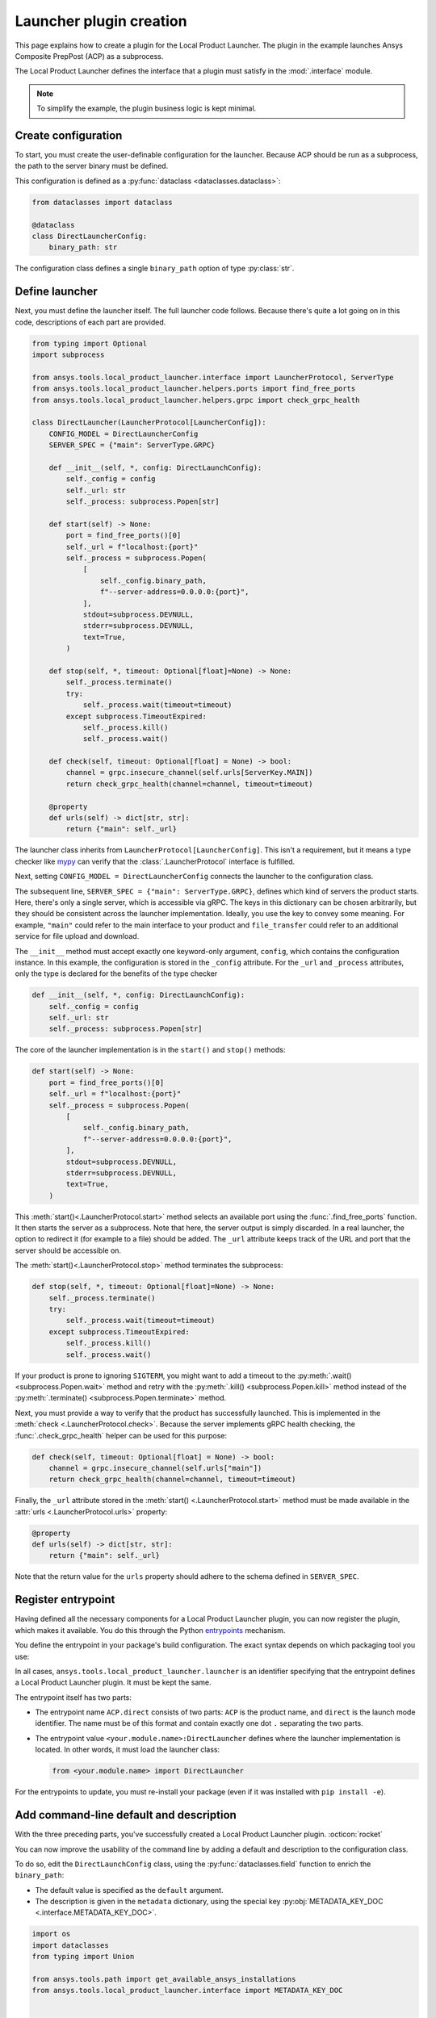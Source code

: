 .. _plugin_creation:

Launcher plugin creation
------------------------

This page explains how to create a plugin for the Local Product Launcher. The plugin
in the example launches Ansys Composite PrepPost (ACP) as a subprocess.

The Local Product Launcher defines the interface that a plugin must satisfy in the :mod:`.interface` module.

.. note::

    To simplify the example, the plugin business logic is kept minimal.

.. TODO: once merged to main, link to some real plugins in the preceding note.

Create configuration
''''''''''''''''''''

To start, you must create the user-definable configuration for the launcher. Because
ACP should be run as a subprocess, the path to the server binary must be defined.

This configuration is defined as a :py:func:`dataclass <dataclasses.dataclass>`:

.. code:: python

    from dataclasses import dataclass

    @dataclass
    class DirectLauncherConfig:
        binary_path: str

The configuration class defines a single ``binary_path`` option of type :py:class:`str`.

Define launcher
'''''''''''''''

Next, you must define the launcher itself. The full launcher code follows. Because
there's quite a lot going on in this code, descriptions of each part are provided.

.. code:: python

    from typing import Optional
    import subprocess

    from ansys.tools.local_product_launcher.interface import LauncherProtocol, ServerType
    from ansys.tools.local_product_launcher.helpers.ports import find_free_ports
    from ansys.tools.local_product_launcher.helpers.grpc import check_grpc_health

    class DirectLauncher(LauncherProtocol[LauncherConfig]):
        CONFIG_MODEL = DirectLauncherConfig
        SERVER_SPEC = {"main": ServerType.GRPC}

        def __init__(self, *, config: DirectLaunchConfig):
            self._config = config
            self._url: str
            self._process: subprocess.Popen[str]

        def start(self) -> None:
            port = find_free_ports()[0]
            self._url = f"localhost:{port}"
            self._process = subprocess.Popen(
                [
                    self._config.binary_path,
                    f"--server-address=0.0.0.0:{port}",
                ],
                stdout=subprocess.DEVNULL,
                stderr=subprocess.DEVNULL,
                text=True,
            )

        def stop(self, *, timeout: Optional[float]=None) -> None:
            self._process.terminate()
            try:
                self._process.wait(timeout=timeout)
            except subprocess.TimeoutExpired:
                self._process.kill()
                self._process.wait()

        def check(self, timeout: Optional[float] = None) -> bool:
            channel = grpc.insecure_channel(self.urls[ServerKey.MAIN])
            return check_grpc_health(channel=channel, timeout=timeout)

        @property
        def urls(self) -> dict[str, str]:
            return {"main": self._url}


The launcher class inherits from ``LauncherProtocol[LauncherConfig]``. This isn't a requirement, but it means a type checker like `mypy <https://mypy.readthedocs.io>`_ can verify that the :class:`.LauncherProtocol` interface is fulfilled.

Next, setting ``CONFIG_MODEL = DirectLauncherConfig`` connects the launcher to the configuration class.

The subsequent line, ``SERVER_SPEC = {"main": ServerType.GRPC}``, defines which kind of servers the
product starts. Here, there's only a single server, which is accessible via gRPC. The keys in this
dictionary can be chosen arbitrarily, but they should be consistent across the launcher implementation.
Ideally, you use the key to convey some meaning. For example, ``"main"`` could refer to the main interface
to your product and ``file_transfer`` could refer to an additional service for file upload and download.

The ``__init__`` method must accept exactly one keyword-only argument, ``config``, which contains the
configuration instance. In this example, the configuration is stored in the ``_config`` attribute.
For the ``_url`` and ``_process`` attributes, only the type is declared for the benefits of the type checker

.. code:: python

    def __init__(self, *, config: DirectLaunchConfig):
        self._config = config
        self._url: str
        self._process: subprocess.Popen[str]

The core of the launcher implementation is in the ``start()`` and ``stop()`` methods:

.. code:: python

    def start(self) -> None:
        port = find_free_ports()[0]
        self._url = f"localhost:{port}"
        self._process = subprocess.Popen(
            [
                self._config.binary_path,
                f"--server-address=0.0.0.0:{port}",
            ],
            stdout=subprocess.DEVNULL,
            stderr=subprocess.DEVNULL,
            text=True,
        )

This :meth:`start()<.LauncherProtocol.start>` method selects an available port using the
:func:`.find_free_ports` function. It then starts the server as a subprocess. Note that here, the server output is simply discarded. In a real launcher, the option to redirect it (for example to a file) should be added.
The ``_url`` attribute keeps track of the URL and port that the server should be accessible on.

The :meth:`start()<.LauncherProtocol.stop>` method terminates the subprocess:

.. code:: python

    def stop(self, *, timeout: Optional[float]=None) -> None:
        self._process.terminate()
        try:
            self._process.wait(timeout=timeout)
        except subprocess.TimeoutExpired:
            self._process.kill()
            self._process.wait()

If your product is prone to ignoring ``SIGTERM``, you might want to add a timeout to the
:py:meth:`.wait() <subprocess.Popen.wait>` method and retry with the
:py:meth:`.kill() <subprocess.Popen.kill>` method instead of the
:py:meth:`.terminate() <subprocess.Popen.terminate>` method.

Next, you must provide a way to verify that the product has successfully launched. This is implemented
in the :meth:`check <.LauncherProtocol.check>`. Because the server implements gRPC health checking, the
:func:`.check_grpc_health` helper can be used for this purpose:

.. code:: python

    def check(self, timeout: Optional[float] = None) -> bool:
        channel = grpc.insecure_channel(self.urls["main"])
        return check_grpc_health(channel=channel, timeout=timeout)


Finally, the ``_url`` attribute stored in the :meth:`start() <.LauncherProtocol.start>` method must
be made available in the :attr:`urls <.LauncherProtocol.urls>` property:

.. code:: python

    @property
    def urls(self) -> dict[str, str]:
        return {"main": self._url}

Note that the return value for the ``urls`` property should adhere to the schema defined in ``SERVER_SPEC``.

.. _entrypoint:

Register entrypoint
'''''''''''''''''''

Having defined all the necessary components for a Local Product Launcher plugin, you can now register the
plugin, which makes it available. You do this through the Python `entrypoints <https://packaging.python.org/specifications/entry-points/>`_
mechanism.

You define the entrypoint in your package's build configuration. The exact syntax depends on which
packaging tool you use:

.. .. grid:: 1
..     :gutter: 3

.. tab-set::

    .. tab-item:: setuptools

        Setuptools can accept its configuration in one of three ways. Choose the one that applies to your project:

        In a ``pyproject.toml`` file:

        .. code:: toml

            [project.entry-points."ansys.tools.local_product_launcher.launcher"]
            "ACP.direct" = "<your.module.name>:DirectLauncher"

        In a ``setup.cfg`` file:

        .. code:: cfg

            [options.entry_points]
            ansys.tools.local_product_launcher.launcher =
                ACP.direct = <your.module.name>:DirectLauncher

        In a ``setup.py`` file:

        .. code:: python

            from setuptools import setup

            setup(
                # ...,
                entry_points = {
                    'ansys.tools.local_product_launcher.launcher': [
                        'ACP.direct = <your.module.name>:DirectLauncher'
                    ]
                }
            )


        For more information, see the `setuptools documentation <https://setuptools.pypa.io/en/latest/userguide/entry_point.html#entry-points-for-plugins>`_.

    .. tab-item:: flit

        In a ``pyproject.toml`` file:

        .. code:: toml

            [project.entry-points."ansys.tools.local_product_launcher.launcher"]
            "ACP.direct" = "<your.module.name>:DirectLauncher"

        For more information, see the `flit documentation <https://flit.pypa.io/en/stable/pyproject_toml.html#pyproject-project-entrypoints>`_.

    .. tab-item:: poetry

        In a ``pyproject.toml`` file:

        .. code:: toml

            [tool.poetry.plugins."ansys.tools.local_product_launcher.launcher"]
            "ACP.direct" = "<your.module.name>:DirectLauncher"

        For more information, see the `poetry documentation <https://python-poetry.org/docs/pyproject#plugins>`_.

In all cases, ``ansys.tools.local_product_launcher.launcher`` is an identifier specifying that the entrypoint defines a Local Product Launcher plugin. It must be kept the same.

The entrypoint itself has two parts:

- The entrypoint name ``ACP.direct`` consists of two parts: ``ACP`` is the product name, and
  ``direct`` is the launch mode identifier. The name must be of this format and contain exactly
  one dot ``.`` separating the two parts.
- The entrypoint value ``<your.module.name>:DirectLauncher`` defines where the launcher
  implementation is located. In other words, it must load the launcher class:

  .. code:: python

      from <your.module.name> import DirectLauncher


For the entrypoints to update, you must re-install your package (even if it was installed with ``pip install -e``).

Add command-line default and description
''''''''''''''''''''''''''''''''''''''''

With the three preceding parts, you've successfully created a Local Product Launcher plugin. :octicon:`rocket`

You can now improve the usability of the command line by adding a default and description to the configuration class.

To do so, edit the ``DirectLaunchConfig`` class, using the :py:func:`dataclasses.field` function to enrich
the ``binary_path``:

* The default value is specified as the ``default`` argument.
* The description is given in the ``metadata`` dictionary, using the special key :py:obj:`METADATA_KEY_DOC <.interface.METADATA_KEY_DOC>`.


.. code:: python

    import os
    import dataclasses
    from typing import Union

    from ansys.tools.path import get_available_ansys_installations
    from ansys.tools.local_product_launcher.interface import METADATA_KEY_DOC


    def get_default_binary_path() -> str:
        try:
            installations = get_available_ansys_installations()
            ans_root = installations[max(installations)]
            binary_path = os.path.join(ans_root, "ACP", "acp_grpcserver")
            if os.name == "nt":
                binary_path += ".exe"
            return binary_path
        except (RuntimeError, FileNotFoundError):
            return ""


    @dataclasses.dataclass
    class DirectLaunchConfig:

        binary_path: str = dataclasses.field(
            default=get_default_binary_path(),
            metadata={
                METADATA_KEY_DOC: "Path to the ACP gRPC server executable."
            },
        )


For the default value, use the :py:func:`get_available_ansys_installations <path.get_available_ansys_installations>`
helper to find the Ansys installation directory.

Now, when running ``ansys-launcher configure ACP direct``, users can see and accept the default
value if they want.

.. note::

    If the default value is ``None``, it is converted to the string ``default`` for the
    command-line interface. This allows implementing more complicated default behaviors
    that may not be expressible when the command-line interface is run.

Add a fallback launch mode
''''''''''''''''''''''''''

If you want to provide a fallback launch mode that can be used without any configuration, you can add
an entrypoint with the special name ``<product>.__fallback__``.

For example, if you wanted the ``DirectLauncher`` to be the fallback for ACP, you could add this
entrypoint:

.. code:: toml

    [project.entry-points."ansys.tools.local_product_launcher.launcher"]
    "ACP.__fallback__" = "<your.module.name>:DirectLauncher"

The fallback launch mode is used with its default configuration. This means that the configuration class must have default values for all its fields.


Hide advanced options
'''''''''''''''''''''

If your launcher plugin has advanced options, you can skip prompting the user for them by default.
This is done by setting the special key :py:obj:`METADATA_KEY_NOPROMPT <.interface.METADATA_KEY_NOPROMPT>`
to ``True`` in the ``metadata`` dictionary:

.. code:: python

    import dataclasses

    from ansys.tools.local_product_launcher.interface import METADATA_KEY_NOPROMPT


    @dataclasses.dataclass
    class DirectLaunchConfig:
        <...>
        environment_variables: dict[str, str] = field(
            default={},
            metadata={
                METADATA_KEY_DOC: "Extra environment variables to define when launching the server.",
                METADATA_KEY_NOPROMPT: True
            }
        )
